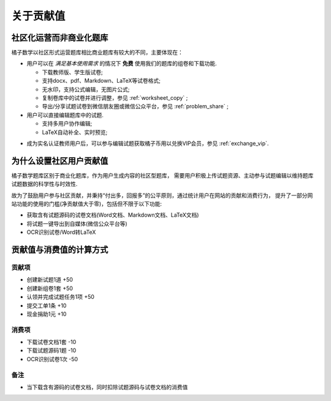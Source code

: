 =======================
关于贡献值
=======================

社区化运营而非商业化题库
-------------------------

橘子数学以社区形式运营题库相比商业题库有较大的不同，主要体现在：

* 用户可以在 *满足基本使用需求* 的情况下 **免费** 使用我们的题库的组卷和下载功能.

  * 下载教师版、学生版试卷;
  * 支持docx、pdf、Markdown、LaTeX等试卷格式;
  * 无水印，支持公式编辑，无图片公式;
  * 复制卷库中的试卷并进行调整，参见 :ref:`worksheet_copy` ;
  * 导出/分享试题试卷到微信朋友圈或微信公众平台，参见 :ref:`problem_share` ;


* 用户可以直接编辑题库中的试题.

  * 支持多用户协作编辑;
  * LaTeX自动补全、实时预览;

.. seealso::  * 非VIP用户的访问限制，参见 :ref:`user_vip`;

* 成为实名认证教师用户后，可以参与编辑试题获取橘子币用以兑换VIP会员，参见 :ref:`exchange_vip`.


为什么设置社区用户贡献值
-------------------------

橘子数学题库区别于商业化题库，作为用户生成内容的社区型题库，
需要用户积极上传试题资源、主动参与试题编辑以维持题库试题数据的科学性与时效性.

故为了鼓励用户参与社区贡献，并秉持“付出多，回报多”的公平原则，通过统计用户在网站的贡献和消费行为，
提升了一部分网站功能的使用的门槛(净贡献值大于零)，包括但不限于以下功能:

* 获取含有试题源码的试卷文档(Word文档、Markdown文档、LaTeX文档)
* 将试题一键导出到自媒体(微信公众平台等)
* OCR识别试卷/Word转LaTeX


贡献值与消费值的计算方式
--------------------------------------

贡献项
========

* 创建新试题1道 +50
* 创建新组卷1套 +50
* 认领并完成试题任务1项 +50
* 提交工单1条 +10
* 现金捐助1元 +10

消费项
=========

* 下载试卷文档1套 -10
* 下载试题源码1题 -10
* OCR识别试卷1次 -50

备注
=========

* 当下载含有源码的试卷文档，同时扣除试题源码与试卷文档的消费值

